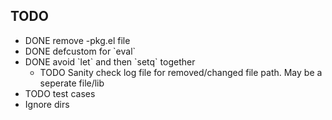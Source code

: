 ** TODO
   - DONE remove -pkg.el file
   - DONE defcustom for `eval`
   - DONE avoid `let` and then `setq` together
     - TODO Sanity check log file for removed/changed file path. May
       be a seperate file/lib
   - TODO test cases
   - Ignore dirs
